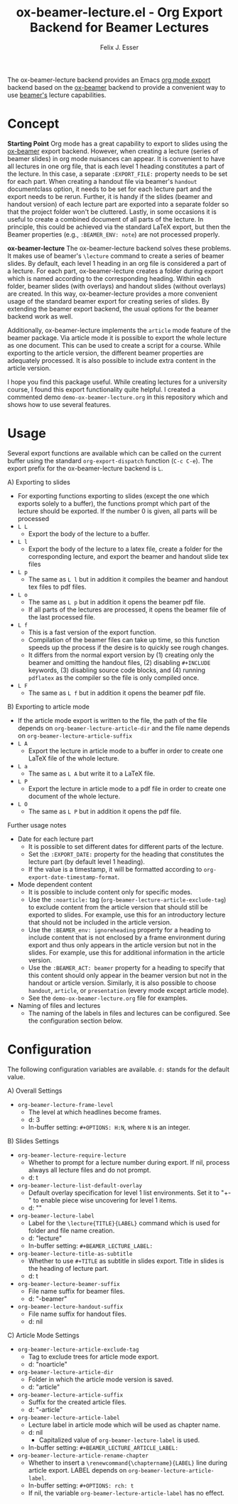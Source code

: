 #+TITLE: ox-beamer-lecture.el - Org Export Backend for Beamer Lectures
#+AUTHOR: Felix J. Esser

The ox-beamer-lecture backend provides an Emacs [[https://orgmode.org/manual/Exporting.html][org mode export]] backend based on the
[[https://orgmode.org/manual/Beamer-Export.html][ox-beamer]] backend to provide a convenient way to use [[https://mirrors.ibiblio.org/pub/mirrors/CTAN/macros/latex/contrib/beamer/doc/beameruserguide.pdf][beamer's]] lecture
capabilities.

* Concept

*Starting Point*
Org mode has a great capability to export to slides using the [[https://orgmode.org/manual/Beamer-Export.html][ox-beamer]] export backend. However, when creating a lecture (series of beamer slides) in org mode nuisances can appear. It is convenient to have all lectures in one org file, that is each level 1 heading constitutes a part of the lecture. In this case, a separate =:EXPORT_FILE:= property needs to be set for each part. When creating a handout file via beamer's =handout= documentclass option, it needs to be set for each lecture part and the export needs to be rerun. Further, it is handy if the slides (beamer and handout version) of each lecture part are exported into a separate folder so that the project folder won't be cluttered. Lastly, in some occasions it is useful to create a combined document of all parts of the lecture. In principle, this could be achieved via the standard LaTeX export, but then the Beamer properties (e.g., =:BEAMER_ENV: note=) are not processed properly.

*ox-beamer-lecture*
The ox-beamer-lecture backend solves these problems. It makes use of beamer's =\lecture= command to create a series of beamer slides. By default, each level 1 heading in an org file is considered a part of a lecture. For each part, ox-beamer-lecture creates a folder during export which is named according to the corresponding heading. Within each folder, beamer slides (with overlays) and handout slides (without overlays) are created. In this way, ox-beamer-lecture provides a more convenient usage of the standard beamer export for creating series of slides. By extending the beamer export backend, the usual options for the beamer backend work as well.

Additionally, ox-beamer-lecture implements the =article= mode feature of the beamer package. Via article mode it is possible to export the whole lecture as one document. This can be used to create a script for a course. While exporting to the article version, the different beamer properties are adequately processed. It is also possible to include extra content in the article version. 

I hope you find this package useful. While creating lectures for a university course, I found this export functionality quite helpful. I created a commented demo =demo-ox-beamer-lecture.org= in this repository which and shows how to use several features.

* Usage

Several export functions are available which can be called on the current buffer using the standard =org-export-dispatch= function (=C-c C-e=). The export prefix for the ox-beamer-lecture backend is =L=.

A) Exporting to slides
   - For exporting functions exporting to slides (except the one which exports solely to a buffer), the functions prompt which part of the lecture should be exported. If the number 0 is given, all parts will be processed
   - =L L=
     - Export the body of the lecture to a buffer.
   - =L l=
     - Export the body of the lecture to a latex file, create a folder for the corresponding lecture, and export the beamer and handout slide tex files
   - =L p=
     - The same as =L l= but in addition it compiles the beamer and handout tex files to pdf files.
   - =L o=
     - The same as =L p= but in addition it opens the beamer pdf file.
     - If all parts of the lectures are processed, it opens the beamer file of the last processed file.
   - =L f=
     - This is a fast version of the export function.
     - Compilation of the beamer files can take up time, so this function speeds up the process if the desire is to quickly see rough changes.
     - It differs from the normal export version by (1) creating only the beamer and omitting the handout files, (2) disabling =#+INCLUDE= keywords, (3) disabling source code blocks, and (4) running =pdflatex= as the compiler so the file is only compiled once.
   - =L F=
     - The same as =L f= but in addition it opens the beamer pdf file.
B) Exporting to article mode
   - If the article mode export is written to the file, the path of the file depends on =org-beamer-lecture-article-dir= and the file name depends on =org-beamer-lecture-article-suffix=
   - =L A=
     - Export the lecture in article mode to a buffer in order to create one LaTeX file of the whole lecture.
   - =L a=
     - The same as =L A= but write it to a LaTeX file.
   - =L P=
     - Export the lecture in article mode to a pdf file in order to create one document of the whole lecture.
   - =L O=
     - The same as =L P= but in addition it opens the pdf file.


Further usage notes
- Date for each lecture part
  - It is possible to set different dates for different parts of the lecture.
  - Set the =:EXPORT_DATE:= property for the heading that constitutes the lecture part (by default level 1 heading).
  - If the value is a timestamp, it will be formatted according to =org-export-date-timestamp-format=.
- Mode dependent content
  - It is possible to include content only for specific modes.
  - Use the =:noarticle:= tag (=org-beamer-lecture-article-exclude-tag=) to exclude content from the article version that should still be exported to slides. For example, use this for an introductory lecture that should not be included in the article version.
  - Use the =:BEAMER_env: ignoreheading= property for a heading to include content that is not enclosed by a frame environment during export and thus only appears in the article version but not in the slides. For example, use this for additional information in the article version.
  - Use the =:BEAMER_ACT: beamer= property for a heading to specify that this content should only appear in the beamer version but not in the handout or article version. Similarly, it is also possible to choose =handout=, =article=, or =presentation= (every mode except article mode).
  - See the =demo-ox-beamer-lecture.org= file for examples.
- Naming of files and lectures
  - The naming of the labels in files and lectures can be configured. See the configuration section below.

* Configuration

The following configuration variables are available. =d:= stands for the default value.

A) Overall Settings
   - =org-beamer-lecture-frame-level=
     - The level at which headlines become frames.
     - d: 3
     - In-buffer setting: =#+OPTIONS: H:N=, where =N= is an integer.
B) Slides Settings
   - =org-beamer-lecture-require-lecture=
     - Whether to prompt for a lecture number during export. If nil, process always all lecture files and do not prompt.
     - d: t
   - =org-beamer-lecture-list-default-overlay=
     - Default overlay specification for level 1 list environments. Set it to "+-" to enable piece wise uncovering for level 1 items.
     - d: ""
   - =org-beamer-lecture-label=
     - Label for the =\lecture{TITLE}{LABEL}= command which is used for folder and file name creation.
     - d: "lecture"
     - In-buffer setting: =#+BEAMER_LECTURE_LABEL:=
   - =org-beamer-lecture-title-as-subtitle=
     - Whether to use =#+TITLE= as subtitle in slides export. Title in slides is the heading of lecture part.
     - d: t
   - =org-beamer-lecture-beamer-suffix=
     - File name suffix for beamer files.
     - d: "-beamer"
   - =org-beamer-lecture-handout-suffix=
     - File name suffix for handout files.
     - d: nil
C) Article Mode Settings
   - =org-beamer-lecture-article-exclude-tag=
     - Tag to exclude trees for article mode export.
     - d: "noarticle"
   - =org-beamer-lecture-article-dir=
     - Folder in which the article mode version is saved.
     - d: "article"
   - =org-beamer-lecture-article-suffix=
     - Suffix for the created article files.
     - d: "-article"
   - =org-beamer-lecture-article-label=
     - Lecture label in article mode which will be used as chapter name.
     - d: nil
       - Capitalized value of =org-beamer-lecture-label= is used.
     - In-buffer setting: =#+BEAMER_LECTURE_ARTICLE_LABEL:=
   - =org-beamer-lecture-article-rename-chapter=
     - Whether to insert a =\renewcommand{\chaptername}{LABEL}= line during article export. LABEL depends on =org-beamer-lecture-article-label=.
     - In-buffer setting: =#+OPTIONS: rch: t=
     - If nil, the variable =org-beamer-lecture-article-label= has no effect.
